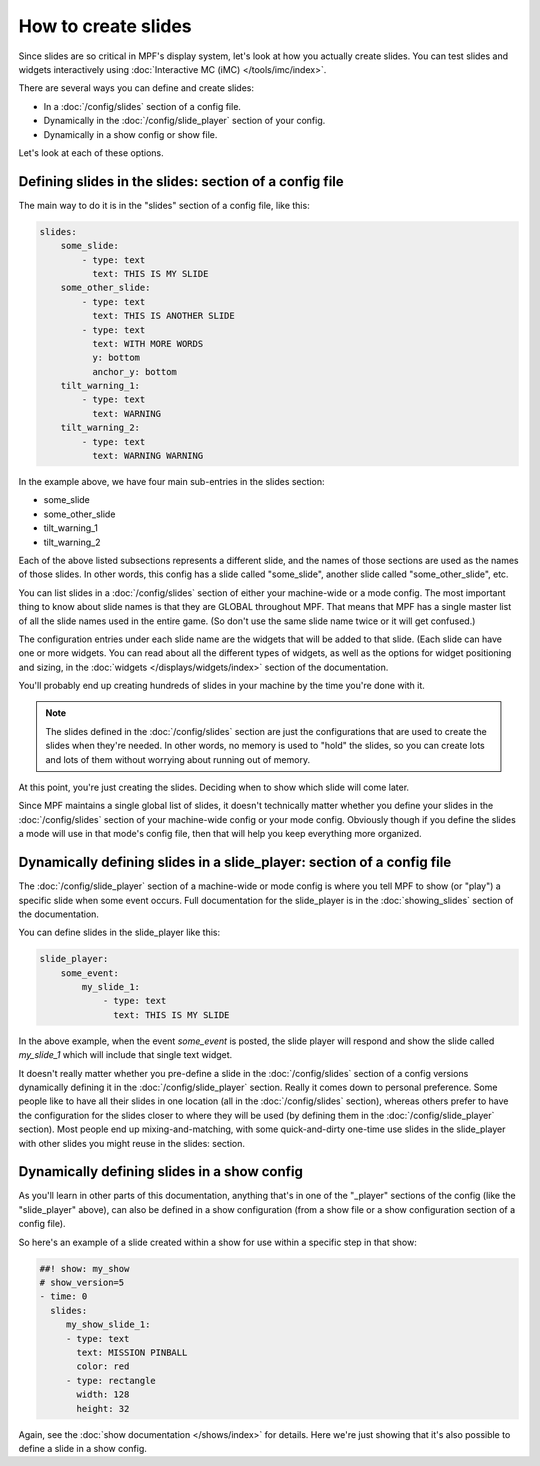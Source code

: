 How to create slides
====================

Since slides are so critical in MPF's display system, let's look at how you
actually create slides.
You can test slides and widgets interactively using
:doc:`Interactive MC (iMC) </tools/imc/index>`.

There are several ways you can define and create slides:

* In a :doc:`/config/slides` section of a config file.
* Dynamically in the :doc:`/config/slide_player` section of your config.
* Dynamically in a show config or show file.

Let's look at each of these options.

Defining slides in the slides: section of a config file
-------------------------------------------------------

The main way to do it is in the "slides" section of a config file, like this:

.. code-block:: mpf-config

    slides:
        some_slide:
            - type: text
              text: THIS IS MY SLIDE
        some_other_slide:
            - type: text
              text: THIS IS ANOTHER SLIDE
            - type: text
              text: WITH MORE WORDS
              y: bottom
              anchor_y: bottom
        tilt_warning_1:
            - type: text
              text: WARNING
        tilt_warning_2:
            - type: text
              text: WARNING WARNING

In the example above, we have four main sub-entries in the slides section:

* some_slide
* some_other_slide
* tilt_warning_1
* tilt_warning_2

Each of the above listed subsections represents a different slide, and the names
of those sections are used as the names of those slides. In other words, this
config has a slide called "some_slide", another slide called "some_other_slide",
etc.

You can list slides in a :doc:`/config/slides` section of either your machine-wide or a
mode config. The most important thing to know about slide names is that they
are GLOBAL throughout MPF. That means that MPF has a single master list of all
the slide names used in the entire game. (So don't use the same slide name
twice or it will get confused.)

The configuration entries under each slide name are the widgets that will be
added to that slide. (Each slide can have one or more widgets. You can read
about all the different types of widgets, as
well as the options for widget positioning and sizing, in the
:doc:`widgets </displays/widgets/index>` section of the documentation.

You'll probably end up creating hundreds of slides in your machine by the time
you're done with it.

.. note::

   The slides defined in the :doc:`/config/slides` section are just the configurations
   that are used to create the slides when they're needed. In other words, no
   memory is used to "hold" the slides, so you can create lots and lots of them
   without worrying about running out of memory.

At this point, you're just creating the slides. Deciding when to show which
slide will come later.

Since MPF maintains a single global list of slides, it doesn't technically
matter whether you define your slides in the :doc:`/config/slides` section of your
machine-wide config or your mode config. Obviously though if you define the
slides a mode will use in that mode's config file, then that will help you
keep everything more organized.

Dynamically defining slides in a slide_player: section of a config file
-----------------------------------------------------------------------

The :doc:`/config/slide_player` section of a machine-wide or mode config is where you
tell MPF to show (or "play") a specific slide when some event occurs. Full
documentation for the slide_player is in the
:doc:`showing_slides` section of the documentation.

You can define slides in the slide_player like this:

.. code-block:: mpf-config

    slide_player:
        some_event:
            my_slide_1:
                - type: text
                  text: THIS IS MY SLIDE

In the above example, when the event *some_event* is posted, the slide player
will respond and show the slide called *my_slide_1* which will include that
single text widget.

It doesn't really matter whether you pre-define a slide in the :doc:`/config/slides`
section of a config versions dynamically defining it in the :doc:`/config/slide_player`
section. Really it comes down to personal preference. Some people like to have
all their slides in one location (all in the :doc:`/config/slides` section), whereas
others prefer to have the configuration for the slides closer to where they
will be used (by defining them in the :doc:`/config/slide_player` section). Most people
end up mixing-and-matching, with some quick-and-dirty one-time use slides in
the slide_player with other slides you might reuse in the slides: section.

Dynamically defining slides in a show config
--------------------------------------------

As you'll learn in other parts of this documentation, anything that's in one
of the "_player" sections of the config (like the "slide_player" above), can
also be defined in a show configuration (from a show file or a show
configuration section of a config file).

So here's an example of a slide created within a show for use within a specific
step in that show:

.. code-block:: mpf-config

   ##! show: my_show
   # show_version=5
   - time: 0
     slides:
        my_show_slide_1:
        - type: text
          text: MISSION PINBALL
          color: red
        - type: rectangle
          width: 128
          height: 32

Again, see the :doc:`show documentation </shows/index>` for details. Here we're
just showing that it's also possible to define a slide in a show config.
